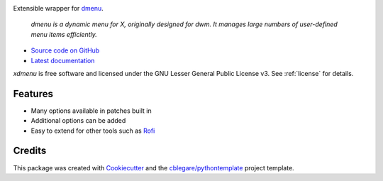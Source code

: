 
.. image:: https://img.shields.io/pypi/v/xdmenu.svg
        :target: https://pypi.python.org/pypi/xdmenu

.. image:: https://img.shields.io/travis/cblegare/xdmenu.svg
        :target: https://travis-ci.org/cblegare/xdmenu

.. image:: https://readthedocs.org/projects/xdmenu/badge/?version=latest
        :target: https://xdmenu.readthedocs.io/en/latest/?badge=latest
        :alt: Documentation Status

.. image:: https://pyup.io/repos/github/cblegare/xdmenu/shield.svg
     :target: https://pyup.io/repos/github/cblegare/xdmenu/
     :alt: Updates

.. image:: https://pyup.io/repos/github/cblegare/xdmenu/python-3-shield.svg
     :target: https://pyup.io/repos/github/cblegare/xdmenu/
     :alt: Python 3

Extensible wrapper for dmenu_.

    `dmenu is a dynamic menu for X, originally designed for dwm. It manages
    large numbers of user-defined menu items efficiently.`

* `Source code on GitHub`_
* `Latest documentation`_

`xdmenu` is free software and licensed under the GNU Lesser General Public
License v3. See :ref:`license` for details.

.. _Source code on GitHub: https://github.com/cblegare/xdmenu
.. _Latest documentation: https://xdmenu.readthedocs.io/en/latest


Features
--------

* Many options available in patches built in
* Additional options can be added
* Easy to extend for other tools such as `Rofi`_


Credits
---------

This package was created with Cookiecutter_ and the `cblegare/pythontemplate`_
project template.

.. _Cookiecutter: https://github.com/audreyr/cookiecutter
.. _`cblegare/pythontemplate`: https://github.com/cblegare/pythontemplate
.. _dmenu: http://tools.suckless.org/dmenu/
.. _Rofi: https://davedavenport.github.io/rofi/
